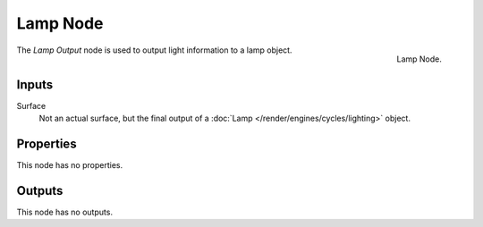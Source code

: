 .. _bpy.types.ShaderNodeOutputLamp:

*********
Lamp Node
*********

.. figure:: /images/render_cycles_nodes_types_output_lamp_node.png
   :align: right

   Lamp Node.

The *Lamp Output* node is used to output light information to a lamp object.


Inputs
======

Surface
   Not an actual surface, but the final output of a :doc:`Lamp </render/engines/cycles/lighting>` object.


Properties
==========

This node has no properties.


Outputs
=======

This node has no outputs.
